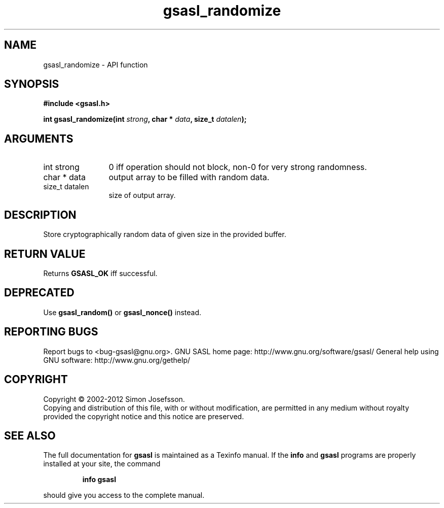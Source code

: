 .\" DO NOT MODIFY THIS FILE!  It was generated by gdoc.
.TH "gsasl_randomize" 3 "1.8.1" "gsasl" "gsasl"
.SH NAME
gsasl_randomize \- API function
.SH SYNOPSIS
.B #include <gsasl.h>
.sp
.BI "int gsasl_randomize(int " strong ", char * " data ", size_t " datalen ");"
.SH ARGUMENTS
.IP "int strong" 12
0 iff operation should not block, non\-0 for very strong randomness.
.IP "char * data" 12
output array to be filled with random data.
.IP "size_t datalen" 12
size of output array.
.SH "DESCRIPTION"
Store cryptographically random data of given size in the provided
buffer.
.SH "RETURN VALUE"
Returns \fBGSASL_OK\fP iff successful.
.SH "DEPRECATED"
Use \fBgsasl_random()\fP or \fBgsasl_nonce()\fP instead.
.SH "REPORTING BUGS"
Report bugs to <bug-gsasl@gnu.org>.
GNU SASL home page: http://www.gnu.org/software/gsasl/
General help using GNU software: http://www.gnu.org/gethelp/
.SH COPYRIGHT
Copyright \(co 2002-2012 Simon Josefsson.
.br
Copying and distribution of this file, with or without modification,
are permitted in any medium without royalty provided the copyright
notice and this notice are preserved.
.SH "SEE ALSO"
The full documentation for
.B gsasl
is maintained as a Texinfo manual.  If the
.B info
and
.B gsasl
programs are properly installed at your site, the command
.IP
.B info gsasl
.PP
should give you access to the complete manual.
